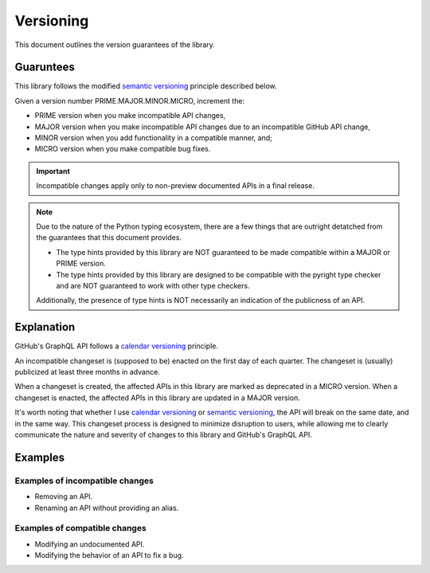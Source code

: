 Versioning
==========

This document outlines the version guarantees of the library.


Guaruntees
----------

This library follows the modified |semver_link|_ principle described below.

Given a version number PRIME.MAJOR.MINOR.MICRO, increment the:

- PRIME version when you make incompatible API changes,
- MAJOR version when you make incompatible API changes due to an incompatible GitHub API change,
- MINOR version when you add functionality in a compatible manner, and;
- MICRO version when you make compatible bug fixes.

.. important::

    Incompatible changes apply only to non-preview documented APIs in a final release.

.. note::

    Due to the nature of the Python typing ecosystem, there are a few things that are outright
    detatched from the guarantees that this document provides.

    - The type hints provided by this library are NOT guaranteed to be made compatible within a
      MAJOR or PRIME version.
    - The type hints provided by this library are designed to be compatible with the |pyright_link|
      type checker and are NOT guaranteed to work with other type checkers.

    Additionally, the presence of type hints is NOT necessarily an indication of the publicness of
    an API.


Explanation
-----------

GitHub's GraphQL API follows a |calver_link|_ principle.

An incompatible changeset is (supposed to be) enacted on the first day of each quarter. The
changeset is (usually) publicized at least three months in advance.

When a changeset is created, the affected APIs in this library are marked as deprecated in a MICRO
version. When a changeset is enacted, the affected APIs in this library are updated in a MAJOR
version.

It's worth noting that whether I use |calver_link|_ or |semver_link|_, the API will break on the
same date, and in the same way. This changeset process is designed to minimize disruption to users,
while allowing me to clearly communicate the nature and severity of changes to this library and
GitHub's GraphQL API.


Examples
--------

Examples of incompatible changes
~~~~~~~~~~~~~~~~~~~~~~~~~~~~~~~~

- Removing an API.
- Renaming an API without providing an alias.


Examples of compatible changes
~~~~~~~~~~~~~~~~~~~~~~~~~~~~~~

- Modifying an undocumented API.
- Modifying the behavior of an API to fix a bug.


.. |calver_link| replace:: calendar versioning
.. _calver_link: https://calver.org/

.. |pyright_link| replace:: pyright
.. _pyright_link: https://github.com/microsoft/pyright

.. |semver_link| replace:: semantic versioning
.. _semver_link: https://semver.org/

